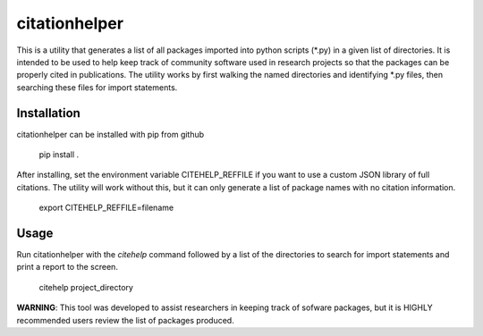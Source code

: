citationhelper
==============

This is a utility that generates a list of all packages imported into python scripts (*.py) in a given list of directories.  It is intended to be used to help keep track of community software used in research projects so that the packages can be properly cited in publications.  The utility works by first walking the named directories and identifying *.py files, then searching these files for import statements.

Installation
************

citationhelper can be installed with pip from github

    pip install .

After installing, set the environment variable CITEHELP_REFFILE if you want to use a custom JSON library of full citations.  The utility will work without this, but it can only generate a list of package names with no citation information.

    export CITEHELP_REFFILE=filename

Usage
*****
Run citationhelper with the `citehelp` command followed by a list of the directories to search for import statements and print a report to the screen.

    citehelp project_directory


**WARNING**: This tool was developed to assist researchers in keeping track of sofware packages, but it is HIGHLY recommended users review the list of packages produced.
 
